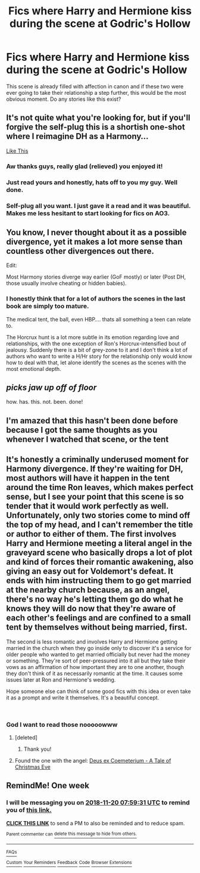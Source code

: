#+TITLE: Fics where Harry and Hermione kiss during the scene at Godric's Hollow

* Fics where Harry and Hermione kiss during the scene at Godric's Hollow
:PROPERTIES:
:Author: Englishhedgehog13
:Score: 33
:DateUnix: 1542048334.0
:DateShort: 2018-Nov-12
:FlairText: Request
:END:
This scene is already filled with affection in canon and if these two were ever going to take their relationship a step further, this would be the most obvious moment. Do any stories like this exist?


** It's not quite what you're looking for, but if you'll forgive the self-plug this is a shortish one-shot where I reimagine DH as a Harmony...

[[https://archiveofourown.org/works/9482156][Like This]]
:PROPERTIES:
:Author: Itsmesally
:Score: 20
:DateUnix: 1542061429.0
:DateShort: 2018-Nov-13
:END:

*** Aw thanks guys, really glad (relieved) you enjoyed it!
:PROPERTIES:
:Author: Itsmesally
:Score: 3
:DateUnix: 1542129403.0
:DateShort: 2018-Nov-13
:END:


*** Just read yours and honestly, hats off to you my guy. Well done.
:PROPERTIES:
:Author: Decemberence
:Score: 2
:DateUnix: 1542077100.0
:DateShort: 2018-Nov-13
:END:


*** Self-plug all you want. I just gave it a read and it was beautiful. Makes me less hesitant to start looking for fics on AO3.
:PROPERTIES:
:Author: kiwicifer
:Score: 3
:DateUnix: 1542079669.0
:DateShort: 2018-Nov-13
:END:


** You know, I never thought about it as a possible divergence, yet it makes a lot more sense than countless other divergences out there.

Edit:

Most Harmony stories diverge way earlier (GoF mostly) or later (Post DH, those usually involve cheating or hidden babies).
:PROPERTIES:
:Author: Hellstrike
:Score: 15
:DateUnix: 1542053947.0
:DateShort: 2018-Nov-12
:END:

*** I honestly think that for a lot of authors the scenes in the last book are simply too mature.

The medical tent, the ball, even HBP.... thats all something a teen can relate to.

The Horcrux hunt is a lot more subtle in its emotion regarding love and relationships, with the one exception of Ron's Horcrux-intensified bout of jealousy. Suddenly there is a bit of grey-zone to it and I don't think a lot of authors who want to write a H/Hr story for the relationship only would know how to deal with that, let alone identify the scenes as the scenes with the most emotional depth.
:PROPERTIES:
:Author: UndeadBBQ
:Score: 16
:DateUnix: 1542057211.0
:DateShort: 2018-Nov-13
:END:


** /picks jaw up off of floor/

how. has. this. not. been. done!
:PROPERTIES:
:Author: poofaloofs
:Score: 11
:DateUnix: 1542057014.0
:DateShort: 2018-Nov-13
:END:


** I'm amazed that this hasn't been done before because I got the same thoughts as you whenever I watched that scene, or the tent
:PROPERTIES:
:Author: b1gbangseungri
:Score: 6
:DateUnix: 1542057740.0
:DateShort: 2018-Nov-13
:END:


** It's honestly a criminally underused moment for Harmony divergence. If they're waiting for DH, most authors will have it happen in the tent around the time Ron leaves, which makes perfect sense, but I see your point that this scene is so tender that it would work perfectly as well.\\
Unfortunately, only two stories come to mind off the top of my head, and I can't remember the title or author to either of them. The first involves Harry and Hermione meeting a literal angel in the graveyard scene who basically drops a lot of plot and kind of forces their romantic awakening, also giving an easy out for Voldemort's defeat. It ends with him instructing them to go get married at the nearby church because, as an angel, there's no way he's letting them go do what he *knows* they will do now that they're aware of each other's feelings and are confined to a small tent by themselves without being married, first.

The second is less romantic and involves Harry and Hermione getting married in the church when they go inside only to discover it's a service for older people who wanted to get married officially but never had the money or something. They're sort of peer-pressured into it all but they take their vows as an affirmation of how important they are to one another, though they don't think of it as necessarily romantic at the time. It causes some issues later at Ron and Hermione's wedding.

Hope someone else can think of some good fics with this idea or even take it as a prompt and write it themselves. It's a beautiful concept.

​
:PROPERTIES:
:Author: kiwicifer
:Score: 4
:DateUnix: 1542073348.0
:DateShort: 2018-Nov-13
:END:

*** God I want to read those nooooowww
:PROPERTIES:
:Author: MindForgedManacle
:Score: 2
:DateUnix: 1542074497.0
:DateShort: 2018-Nov-13
:END:

**** [deleted]
:PROPERTIES:
:Score: 3
:DateUnix: 1542082022.0
:DateShort: 2018-Nov-13
:END:

***** Thank you!
:PROPERTIES:
:Author: MindForgedManacle
:Score: 1
:DateUnix: 1542137984.0
:DateShort: 2018-Nov-13
:END:


**** Found the one with the angel: [[https://www.fanfiction.net/s/8832477/1/Deus-ex-Coemeterium-A-Tale-of-Christmas-Eve][Deus ex Coemeterium - A Tale of Christmas Eve]]
:PROPERTIES:
:Author: Kjartan_Aurland
:Score: 3
:DateUnix: 1542087368.0
:DateShort: 2018-Nov-13
:END:


** RemindMe! One week
:PROPERTIES:
:Author: Ninodonlord
:Score: 1
:DateUnix: 1542095964.0
:DateShort: 2018-Nov-13
:END:

*** I will be messaging you on [[http://www.wolframalpha.com/input/?i=2018-11-20%2007:59:31%20UTC%20To%20Local%20Time][*2018-11-20 07:59:31 UTC*]] to remind you of [[https://www.reddit.com/r/HPfanfiction/comments/9wgqig/fics_where_harry_and_hermione_kiss_during_the/][*this link.*]]

[[http://np.reddit.com/message/compose/?to=RemindMeBot&subject=Reminder&message=%5Bhttps://www.reddit.com/r/HPfanfiction/comments/9wgqig/fics_where_harry_and_hermione_kiss_during_the/%5D%0A%0ARemindMe!%20%20One%20week][*CLICK THIS LINK*]] to send a PM to also be reminded and to reduce spam.

^{Parent commenter can} [[http://np.reddit.com/message/compose/?to=RemindMeBot&subject=Delete%20Comment&message=Delete!%20e9lv7eb][^{delete this message to hide from others.}]]

--------------

[[http://np.reddit.com/r/RemindMeBot/comments/24duzp/remindmebot_info/][^{FAQs}]]

[[http://np.reddit.com/message/compose/?to=RemindMeBot&subject=Reminder&message=%5BLINK%20INSIDE%20SQUARE%20BRACKETS%20else%20default%20to%20FAQs%5D%0A%0ANOTE:%20Don't%20forget%20to%20add%20the%20time%20options%20after%20the%20command.%0A%0ARemindMe!][^{Custom}]]
[[http://np.reddit.com/message/compose/?to=RemindMeBot&subject=List%20Of%20Reminders&message=MyReminders!][^{Your Reminders}]]
[[http://np.reddit.com/message/compose/?to=RemindMeBotWrangler&subject=Feedback][^{Feedback}]]
[[https://github.com/SIlver--/remindmebot-reddit][^{Code}]]
[[https://np.reddit.com/r/RemindMeBot/comments/4kldad/remindmebot_extensions/][^{Browser Extensions}]]
:PROPERTIES:
:Author: RemindMeBot
:Score: 1
:DateUnix: 1542095973.0
:DateShort: 2018-Nov-13
:END:
